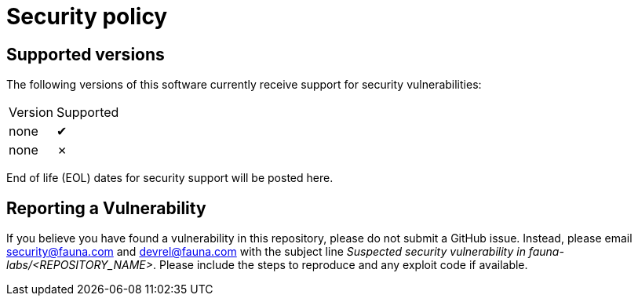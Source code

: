 = Security policy
:check: ✔
:cross: ✗

== Supported versions

The following versions of this software currently receive support for
security vulnerabilities:

[%autowidth, cols="a,a" options="headers"]
|===
| Version
| Supported

| none
| {check}

| none
| {cross}
|===

End of life (EOL) dates for security support will be posted here.

== Reporting a Vulnerability

If you believe you have found a vulnerability in this repository, please
do not submit a GitHub issue. Instead, please email security@fauna.com
and devrel@fauna.com with the subject line _Suspected security
vulnerability in fauna-labs/<REPOSITORY_NAME>_. Please include the steps
to reproduce and any exploit code if available.
